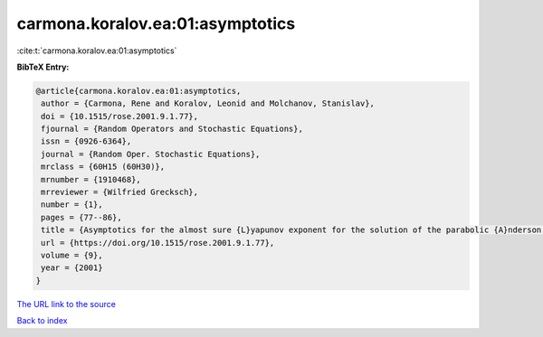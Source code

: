carmona.koralov.ea:01:asymptotics
=================================

:cite:t:`carmona.koralov.ea:01:asymptotics`

**BibTeX Entry:**

.. code-block:: bibtex

   @article{carmona.koralov.ea:01:asymptotics,
    author = {Carmona, Rene and Koralov, Leonid and Molchanov, Stanislav},
    doi = {10.1515/rose.2001.9.1.77},
    fjournal = {Random Operators and Stochastic Equations},
    issn = {0926-6364},
    journal = {Random Oper. Stochastic Equations},
    mrclass = {60H15 (60H30)},
    mrnumber = {1910468},
    mrreviewer = {Wilfried Grecksch},
    number = {1},
    pages = {77--86},
    title = {Asymptotics for the almost sure {L}yapunov exponent for the solution of the parabolic {A}nderson problem},
    url = {https://doi.org/10.1515/rose.2001.9.1.77},
    volume = {9},
    year = {2001}
   }
`The URL link to the source <ttps://doi.org/10.1515/rose.2001.9.1.77}>`_


`Back to index <../By-Cite-Keys.html>`_

